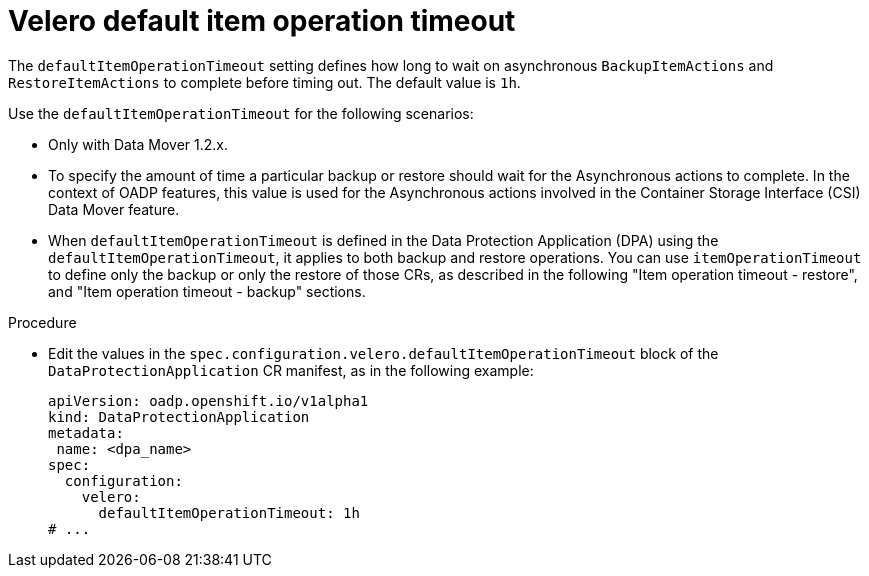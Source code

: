 // Module included in the following assemblies:
//
// * backup_and_restore/application_backup_and_restore/troubleshooting.adoc

:_mod-docs-content-type: PROCEDURE
[id="velero-default-item-operation-timeout_{context}"]
= Velero default item operation timeout

[role="_abstract"]
The `defaultItemOperationTimeout` setting defines how long to wait on asynchronous `BackupItemActions` and `RestoreItemActions` to complete before timing out. The default value is `1h`.

Use the `defaultItemOperationTimeout` for the following scenarios:

* Only with Data Mover 1.2.x.
* To specify the amount of time a particular backup or restore should wait for the Asynchronous actions to complete. In the context of OADP features, this value is used for the Asynchronous actions involved in the Container Storage Interface (CSI) Data Mover feature.
* When `defaultItemOperationTimeout` is defined in the Data Protection Application (DPA)  using the `defaultItemOperationTimeout`, it applies to both backup and restore operations. You can use `itemOperationTimeout` to define only the backup or only the restore of those CRs, as described in the following "Item operation timeout - restore", and "Item operation timeout - backup" sections.

.Procedure
* Edit the values in the `spec.configuration.velero.defaultItemOperationTimeout` block of the `DataProtectionApplication` CR manifest, as in the following example:
+
[source,yaml]
----
apiVersion: oadp.openshift.io/v1alpha1
kind: DataProtectionApplication
metadata:
 name: <dpa_name>
spec:
  configuration:
    velero:
      defaultItemOperationTimeout: 1h
# ...
----

